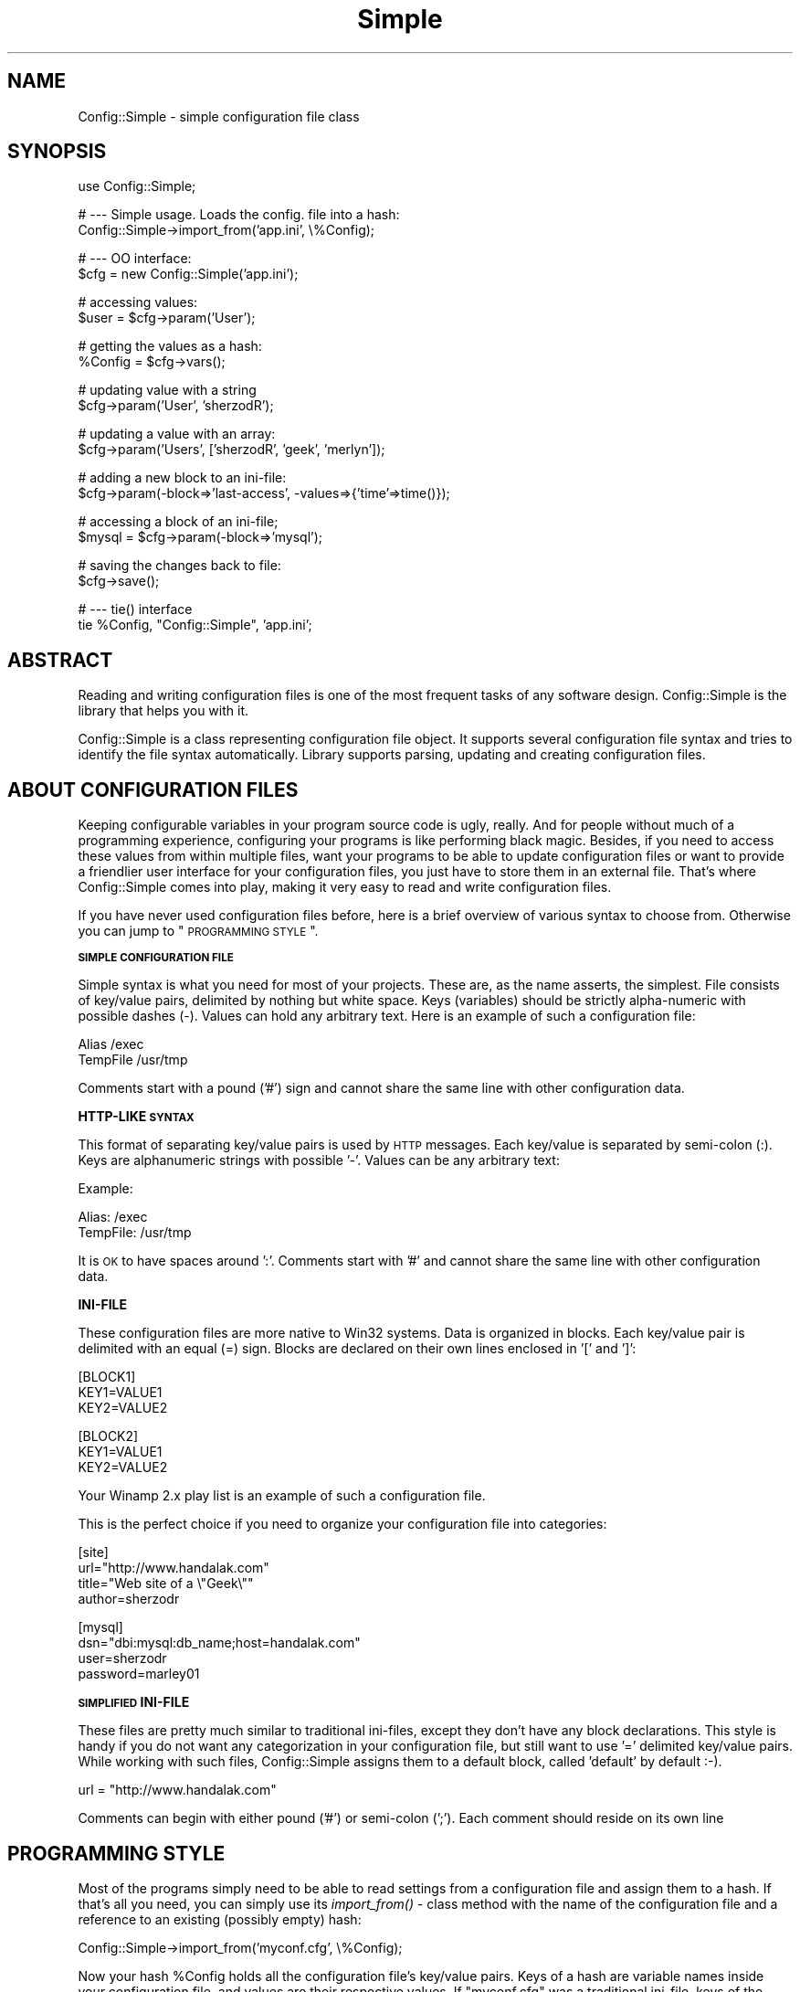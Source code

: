 .\" Automatically generated by Pod::Man v1.37, Pod::Parser v1.32
.\"
.\" Standard preamble:
.\" ========================================================================
.de Sh \" Subsection heading
.br
.if t .Sp
.ne 5
.PP
\fB\\$1\fR
.PP
..
.de Sp \" Vertical space (when we can't use .PP)
.if t .sp .5v
.if n .sp
..
.de Vb \" Begin verbatim text
.ft CW
.nf
.ne \\$1
..
.de Ve \" End verbatim text
.ft R
.fi
..
.\" Set up some character translations and predefined strings.  \*(-- will
.\" give an unbreakable dash, \*(PI will give pi, \*(L" will give a left
.\" double quote, and \*(R" will give a right double quote.  | will give a
.\" real vertical bar.  \*(C+ will give a nicer C++.  Capital omega is used to
.\" do unbreakable dashes and therefore won't be available.  \*(C` and \*(C'
.\" expand to `' in nroff, nothing in troff, for use with C<>.
.tr \(*W-|\(bv\*(Tr
.ds C+ C\v'-.1v'\h'-1p'\s-2+\h'-1p'+\s0\v'.1v'\h'-1p'
.ie n \{\
.    ds -- \(*W-
.    ds PI pi
.    if (\n(.H=4u)&(1m=24u) .ds -- \(*W\h'-12u'\(*W\h'-12u'-\" diablo 10 pitch
.    if (\n(.H=4u)&(1m=20u) .ds -- \(*W\h'-12u'\(*W\h'-8u'-\"  diablo 12 pitch
.    ds L" ""
.    ds R" ""
.    ds C` ""
.    ds C' ""
'br\}
.el\{\
.    ds -- \|\(em\|
.    ds PI \(*p
.    ds L" ``
.    ds R" ''
'br\}
.\"
.\" If the F register is turned on, we'll generate index entries on stderr for
.\" titles (.TH), headers (.SH), subsections (.Sh), items (.Ip), and index
.\" entries marked with X<> in POD.  Of course, you'll have to process the
.\" output yourself in some meaningful fashion.
.if \nF \{\
.    de IX
.    tm Index:\\$1\t\\n%\t"\\$2"
..
.    nr % 0
.    rr F
.\}
.\"
.\" For nroff, turn off justification.  Always turn off hyphenation; it makes
.\" way too many mistakes in technical documents.
.hy 0
.if n .na
.\"
.\" Accent mark definitions (@(#)ms.acc 1.5 88/02/08 SMI; from UCB 4.2).
.\" Fear.  Run.  Save yourself.  No user-serviceable parts.
.    \" fudge factors for nroff and troff
.if n \{\
.    ds #H 0
.    ds #V .8m
.    ds #F .3m
.    ds #[ \f1
.    ds #] \fP
.\}
.if t \{\
.    ds #H ((1u-(\\\\n(.fu%2u))*.13m)
.    ds #V .6m
.    ds #F 0
.    ds #[ \&
.    ds #] \&
.\}
.    \" simple accents for nroff and troff
.if n \{\
.    ds ' \&
.    ds ` \&
.    ds ^ \&
.    ds , \&
.    ds ~ ~
.    ds /
.\}
.if t \{\
.    ds ' \\k:\h'-(\\n(.wu*8/10-\*(#H)'\'\h"|\\n:u"
.    ds ` \\k:\h'-(\\n(.wu*8/10-\*(#H)'\`\h'|\\n:u'
.    ds ^ \\k:\h'-(\\n(.wu*10/11-\*(#H)'^\h'|\\n:u'
.    ds , \\k:\h'-(\\n(.wu*8/10)',\h'|\\n:u'
.    ds ~ \\k:\h'-(\\n(.wu-\*(#H-.1m)'~\h'|\\n:u'
.    ds / \\k:\h'-(\\n(.wu*8/10-\*(#H)'\z\(sl\h'|\\n:u'
.\}
.    \" troff and (daisy-wheel) nroff accents
.ds : \\k:\h'-(\\n(.wu*8/10-\*(#H+.1m+\*(#F)'\v'-\*(#V'\z.\h'.2m+\*(#F'.\h'|\\n:u'\v'\*(#V'
.ds 8 \h'\*(#H'\(*b\h'-\*(#H'
.ds o \\k:\h'-(\\n(.wu+\w'\(de'u-\*(#H)/2u'\v'-.3n'\*(#[\z\(de\v'.3n'\h'|\\n:u'\*(#]
.ds d- \h'\*(#H'\(pd\h'-\w'~'u'\v'-.25m'\f2\(hy\fP\v'.25m'\h'-\*(#H'
.ds D- D\\k:\h'-\w'D'u'\v'-.11m'\z\(hy\v'.11m'\h'|\\n:u'
.ds th \*(#[\v'.3m'\s+1I\s-1\v'-.3m'\h'-(\w'I'u*2/3)'\s-1o\s+1\*(#]
.ds Th \*(#[\s+2I\s-2\h'-\w'I'u*3/5'\v'-.3m'o\v'.3m'\*(#]
.ds ae a\h'-(\w'a'u*4/10)'e
.ds Ae A\h'-(\w'A'u*4/10)'E
.    \" corrections for vroff
.if v .ds ~ \\k:\h'-(\\n(.wu*9/10-\*(#H)'\s-2\u~\d\s+2\h'|\\n:u'
.if v .ds ^ \\k:\h'-(\\n(.wu*10/11-\*(#H)'\v'-.4m'^\v'.4m'\h'|\\n:u'
.    \" for low resolution devices (crt and lpr)
.if \n(.H>23 .if \n(.V>19 \
\{\
.    ds : e
.    ds 8 ss
.    ds o a
.    ds d- d\h'-1'\(ga
.    ds D- D\h'-1'\(hy
.    ds th \o'bp'
.    ds Th \o'LP'
.    ds ae ae
.    ds Ae AE
.\}
.rm #[ #] #H #V #F C
.\" ========================================================================
.\"
.IX Title "Simple 3"
.TH Simple 3 "2005-02-11" "perl v5.8.8" "User Contributed Perl Documentation"
.SH "NAME"
Config::Simple \- simple configuration file class
.SH "SYNOPSIS"
.IX Header "SYNOPSIS"
.Vb 1
\&  use Config::Simple;
.Ve
.PP
.Vb 2
\&  # --- Simple usage. Loads the config. file into a hash:
\&  Config::Simple->import_from('app.ini', \e%Config);
.Ve
.PP
.Vb 2
\&  # --- OO interface:
\&  $cfg = new Config::Simple('app.ini');
.Ve
.PP
.Vb 2
\&  # accessing values:
\&  $user = $cfg->param('User');
.Ve
.PP
.Vb 2
\&  # getting the values as a hash:
\&  %Config = $cfg->vars();
.Ve
.PP
.Vb 2
\&  # updating value with a string
\&  $cfg->param('User', 'sherzodR');
.Ve
.PP
.Vb 2
\&  # updating a value with an array:
\&  $cfg->param('Users', ['sherzodR', 'geek', 'merlyn']);
.Ve
.PP
.Vb 2
\&  # adding a new block to an ini-file:
\&  $cfg->param(-block=>'last-access', -values=>{'time'=>time()});
.Ve
.PP
.Vb 2
\&  # accessing a block of an ini-file;
\&  $mysql = $cfg->param(-block=>'mysql');
.Ve
.PP
.Vb 2
\&  # saving the changes back to file:
\&  $cfg->save();
.Ve
.PP
.Vb 2
\&  # --- tie() interface
\&  tie %Config, "Config::Simple", 'app.ini';
.Ve
.SH "ABSTRACT"
.IX Header "ABSTRACT"
Reading and writing configuration files is one of the most frequent
tasks of any software design. Config::Simple is the library that helps
you with it.
.PP
Config::Simple is a class representing configuration file object. 
It supports several configuration file syntax and tries to identify the 
file syntax automatically. Library supports parsing, updating and creating 
configuration files.
.SH "ABOUT CONFIGURATION FILES"
.IX Header "ABOUT CONFIGURATION FILES"
Keeping configurable variables in your program source code is ugly, really.
And for people without much of a programming experience, configuring
your programs is like performing black magic. Besides, if you need to
access these values from within multiple files, want your programs
to be able to update configuration files or want to provide a friendlier
user interface for your configuration files, you just have to store them in 
an external file. That's where Config::Simple comes into play, making it
very easy to read and write configuration files.
.PP
If you have never used configuration files before, here is a brief
overview of various syntax to choose from. Otherwise you can jump to
\&\*(L"\s-1PROGRAMMING\s0 \s-1STYLE\s0\*(R".
.Sh "\s-1SIMPLE\s0 \s-1CONFIGURATION\s0 \s-1FILE\s0"
.IX Subsection "SIMPLE CONFIGURATION FILE"
Simple syntax is what you need for most of your projects. These
are, as the name asserts, the simplest. File consists of key/value
pairs, delimited by nothing but white space. Keys (variables) should
be strictly alpha-numeric with possible dashes (\-). Values can hold
any arbitrary text. Here is an example of such a configuration file:
.PP
.Vb 2
\&  Alias     /exec
\&  TempFile  /usr/tmp
.Ve
.PP
Comments start with a pound ('#') sign and cannot share the same
line with other configuration data.
.Sh "HTTP-LIKE \s-1SYNTAX\s0"
.IX Subsection "HTTP-LIKE SYNTAX"
This format of separating key/value pairs is used by \s-1HTTP\s0 messages.
Each key/value is separated by semi-colon (:). Keys are alphanumeric
strings with possible '\-'. Values can be any arbitrary text:
.PP
Example:
.PP
.Vb 2
\&  Alias: /exec
\&  TempFile: /usr/tmp
.Ve
.PP
It is \s-1OK\s0 to have spaces around ':'. Comments start with '#' and cannot
share the same line with other configuration data.
.Sh "INI-FILE"
.IX Subsection "INI-FILE"
These configuration files are more native to Win32 systems. Data
is organized in blocks. Each key/value pair is delimited with an
equal (=) sign. Blocks are declared on their own lines enclosed in
\&'[' and ']':
.PP
.Vb 3
\&  [BLOCK1]
\&  KEY1=VALUE1
\&  KEY2=VALUE2
.Ve
.PP
.Vb 3
\&  [BLOCK2]
\&  KEY1=VALUE1
\&  KEY2=VALUE2
.Ve
.PP
Your Winamp 2.x play list is an example of such a configuration file.
.PP
This is the perfect choice if you need to organize your configuration
file into categories:
.PP
.Vb 4
\&  [site]
\&  url="http://www.handalak.com"
\&  title="Web site of a \e"Geek\e""
\&  author=sherzodr
.Ve
.PP
.Vb 4
\&  [mysql]  
\&  dsn="dbi:mysql:db_name;host=handalak.com"
\&  user=sherzodr
\&  password=marley01
.Ve
.Sh "\s-1SIMPLIFIED\s0 INI-FILE"
.IX Subsection "SIMPLIFIED INI-FILE"
These files are pretty much similar to traditional ini\-files, except they don't
have any block declarations. This style is handy if you do not want any categorization
in your configuration file, but still want to use '=' delimited key/value pairs. 
While working with such files, Config::Simple assigns them to a default block, 
called 'default' by default :\-).
.PP
.Vb 1
\&  url = "http://www.handalak.com"
.Ve
.PP
Comments can begin with either pound ('#') or semi-colon (';'). Each comment
should reside on its own line
.SH "PROGRAMMING STYLE"
.IX Header "PROGRAMMING STYLE"
Most of the programs simply need to be able to read settings from a configuration
file and assign them to a hash. If that's all you need, you can simply use
its \fIimport_from()\fR \- class method with the name of the configuration file
and a reference to an existing (possibly empty) hash:
.PP
.Vb 1
\&  Config::Simple->import_from('myconf.cfg', \e%Config);
.Ve
.PP
Now your hash \f(CW%Config\fR holds all the configuration file's key/value pairs.
Keys of a hash are variable names inside your configuration file, and values
are their respective values. If \*(L"myconf.cfg\*(R" was a traditional ini\-file, 
keys of the hash consist of block name and variable delimited with a dot, such
as \*(L"block.var\*(R".
.PP
If that's all you need, you can stop right here. Otherwise, read on. There is
much more Config::Simple offers.
.Sh "\s-1READING\s0 \s-1THE\s0 \s-1CONFIGURATION\s0 \s-1FILE\s0"
.IX Subsection "READING THE CONFIGURATION FILE"
To be able to use more features of the library, you will need to use its object
interface:
.PP
.Vb 1
\&  $cfg = new Config::Simple('app.cfg');
.Ve
.PP
The above line reads and parses the configuration file accordingly.
It tries to guess which syntax is used by passing the file to \fIguess_syntax()\fR method.
Alternatively, you can create an empty object, and only then read the configuration file in:
.PP
.Vb 2
\&  $cfg = new Config::Simple();
\&  $cfg->read('app.cfg');
.Ve
.PP
As in the first example, \fIread()\fR also calls \fIguess_syntax()\fR method on the file.
.PP
If, for any reason, it fails to guess the syntax correctly (which is less likely),
you can try to debug by using its \fIguess_syntax()\fR method. It expects
file handle for a  configuration file and returns the name of a syntax. Return
value is one of \*(L"ini\*(R", \*(L"simple\*(R" or \*(L"http\*(R".
.PP
.Vb 2
\&  open(FH, "app.cfg");
\&  printf("This file uses '%s' syntax\en", $cfg->guess_syntax(\e*FH));
.Ve
.Sh "\s-1ACCESSING\s0 \s-1VALUES\s0"
.IX Subsection "ACCESSING VALUES"
After you read the configuration file in successfully, you can use \fIparam()\fR 
method to access the configuration values. For example:
.PP
.Vb 1
\&  $user = $cfg->param("User");
.Ve
.PP
will return the value of \*(L"User\*(R" from either simple configuration file, or
http-styled configuration as well as simplified ini\-files. To access the
value from a traditional ini\-file, consider the following syntax:
.PP
.Vb 1
\&  $user = $cfg->param("mysql.user");
.Ve
.PP
The above returns the value of \*(L"user\*(R" from within \*(L"[mysql]\*(R" block. Notice the
use of dot \*(L".\*(R" to delimit block and key names.
.PP
Config::Simple also supports \fIvars()\fR method, which, depending on the context
used, returns all the values either as hashref or hash:
.PP
.Vb 2
\&  my %Config = $cfg->vars();
\&  print "Username: $Config{User}";
.Ve
.PP
.Vb 2
\&  # If it was a traditional ini-file:
\&  print "Username: $Config{'mysql.user'}";
.Ve
.PP
If you call \fIvars()\fR in scalar context, you will end up with a reference to a hash:
.PP
.Vb 2
\&  my $Config = $cfg->vars();
\&  print "Username: $Config->{User}";
.Ve
.PP
If you know what you're doing, you can also have an option of importing all the
names from the configuration file into your current name space as global variables.
All the block/key names will be uppercased and will be converted to Perl's valid
variable names; that is, all the dots (block\-key separator) and other '\eW' characters will be 
substituted with underscore '_':
.PP
.Vb 2
\&  $cfg = new Config::Simple('app.cfg');
\&  $cfg->import_names();
.Ve
.PP
.Vb 2
\&  # or, with a single line:
\&  Config::Simple->new('app.cfg')->import_names();
.Ve
.PP
.Vb 1
\&  print STDERR "Debugging mode is on" if $DEBUG_MODE;
.Ve
.PP
In the above example, if there was a variable 'mode' under '[debug]' block,
it will be now accessible via \f(CW$DEBUG_MODE\fR, as opposed to \f(CW$cfg\fR\->param('debug.mode');
.PP
\&\f(CW\*(C`import_names()\*(C'\fR by default imports the values to its caller's name space. 
Optionally, you can specify where to import the values by passing the name of the 
name space as the first argument. It also prevents potential name collisions:
.PP
.Vb 2
\&  Config::Simple->new('app.cfg')->import_names('CFG');
\&  print STDERR "Debugging mode is on" if $CFG::DEBUG_MODE;
.Ve
.PP
If all you want is to import values from a configuration file, the above syntax may still
seem longer than necessary. That's why Config::Simple supports \fIimport_from()\fR \- class method,
which is called with the name of the configuration file. It will call \fIimport_names()\fR for you:
.PP
.Vb 1
\&  Config::Simple->import_from('app.cfg');
.Ve
.PP
The above line imports all the variables into the caller's name space. It's similar to
calling \fIimport_names()\fR on an object. If you pass a string as the second argument,
it will treat it as the alternative name space to import the names into. As we 
already showed in the very first example, you can also pass a reference to an existing
hash as the second argument. In this case, that hash will be modified with the values
of the configuration file.
.PP
.Vb 2
\&  # import into $CFG name space:
\&  Config::Simple->import_from('app.cfg', 'CFG');
.Ve
.PP
.Vb 2
\&  # import into %Config hash:
\&  Config::Simple->import_from('app.cfg', \e%Config);
.Ve
.PP
The above line imports all the values to '\s-1CFG\s0' name space. \fIimport_from()\fR returns
underlying Config::Simple object (which you may not even need anymore):
.PP
.Vb 2
\&  $cfg = Config::Simple->import_from('app.cfg', \emy %Config);
\&  $cfg->write('app.cfg.bak');
.Ve
.Sh "\s-1UPDATING\s0 \s-1THE\s0 \s-1VALUES\s0"
.IX Subsection "UPDATING THE VALUES"
Configuration values, once read into Config::Simple, can be updated from within
your program by using the same \fIparam()\fR method used for accessing them. For example:
.PP
.Vb 1
\&  $cfg->param("User", "sherzodR");
.Ve
.PP
The above line changes the value of \*(L"User\*(R" to \*(L"sherzodR\*(R". Similar syntax is applicable
for ini-files as well:
.PP
.Vb 1
\&  $cfg->param("mysql.user", "sherzodR");
.Ve
.PP
If the key you're trying to update does not exist, it will be created. For example,
to add a new \*(L"[session]\*(R" block to your ini\-file, assuming this block doesn't already
exist:
.PP
.Vb 1
\&  $cfg->param("session.life", "+1M");
.Ve
.PP
You can also delete values calling \fIdelete()\fR method with the name of the variable:
.PP
.Vb 1
\&  $cfg->delete('mysql.user'); # deletes 'user' under [mysql] block
.Ve
.Sh "\s-1SAVING/WRITING\s0 \s-1CONFIGURATION\s0 \s-1FILES\s0"
.IX Subsection "SAVING/WRITING CONFIGURATION FILES"
The above updates to the configuration values are in-memory operations. They
do not reflect in the file itself. To modify the files accordingly, you need to
call either \*(L"\fIwrite()\fR\*(R" or \*(L"\fIsave()\fR\*(R" methods on the object:
.PP
.Vb 1
\&  $cfg->write();
.Ve
.PP
The above line writes the modifications to the configuration file. Alternatively,
you can pass a name to either \fIwrite()\fR or \fIsave()\fR to indicate the name of the
file to create instead of modifying existing configuration file:
.PP
.Vb 1
\&  $cfg->write("app.cfg.bak");
.Ve
.PP
If you want the changes saved at all times, you can turn \f(CW\*(C`autosave\*(C'\fR mode on
by passing true value to \f(CW$cfg\fR\->\fIautosave()\fR. It will make sure before your program
is terminated, all the configuration values are written back to its file:
.PP
.Vb 2
\&  $cfg = new Config::Simple('aff.cfg');
\&  $cfg->autosave(1);
.Ve
.Sh "\s-1CREATING\s0 \s-1CONFIGURATION\s0 \s-1FILES\s0"
.IX Subsection "CREATING CONFIGURATION FILES"
Occasionally, your programs may want to create their own configuration files
on the fly, possibly from a user input. To create a configuration file from
scratch using Config::Simple, simply create an empty configuration file object
and define your syntax. You can do it by either passing \*(L"syntax\*(R" option to \fInew()\fR,
or by calling \fIsyntax()\fR method. Then play with \fIparam()\fR method as you normally would.
When you're done, call \fIwrite()\fR method with the name of the configuration file:
.PP
.Vb 3
\&  $cfg = new Config::Simple(syntax=>'ini');
\&  # or you could also do:
\&  # $cfg->autosave('ini')
.Ve
.PP
.Vb 5
\&  $cfg->param("mysql.dsn", "DBI:mysql:db;host=handalak.com");
\&  $cfg->param("mysql.user", "sherzodr");
\&  $cfg->param("mysql.pass", 'marley01');
\&  $cfg->param("site.title", 'sherzodR "The Geek"');
\&  $cfg->write("new.cfg");
.Ve
.PP
This creates a file \*(L"new.cfg\*(R" with the following content:
.PP
.Vb 2
\&  ; Config::Simple 4.43
\&  ; Sat Mar  8 00:32:49 2003
.Ve
.PP
.Vb 2
\&  [site]
\&  title=sherzodR "The Geek"
.Ve
.PP
.Vb 4
\&  [mysql]
\&  pass=marley01
\&  dsn=DBI:mysql:db;host=handalak.com
\&  user=sherzodr
.Ve
.PP
Neat, huh? Supported syntax keywords are \*(L"ini\*(R", \*(L"simple\*(R" or \*(L"http\*(R". Currently
there is no support for creating simplified ini\-files.
.Sh "\s-1MULTIPLE\s0 \s-1VALUES\s0"
.IX Subsection "MULTIPLE VALUES"
Ever wanted to define array of values in your single configuration variable? I have!
That's why Config::Simple supports this fancy feature as well. Simply separate your values
with a comma:
.PP
.Vb 1
\&  Files hp.cgi, template.html, styles.css
.Ve
.PP
Now \fIparam()\fR method returns an array of values:
.PP
.Vb 2
\&  @files = $cfg->param("Files");
\&  unlink $_ for @files;
.Ve
.PP
If you want a comma as part of a value, enclose the value(s) in double quotes:
.PP
.Vb 1
\&  CVSFiles "hp.cgi,v", "template.html,v", "styles.css,v"
.Ve
.PP
In case you want either of the values to hold literal quote ("), you can
escape it with a backlash:
.PP
.Vb 1
\&  SiteTitle "sherzod \e"The Geek\e""
.Ve
.Sh "\s-1TIE\s0 \s-1INTERFACE\s0"
.IX Subsection "TIE INTERFACE"
If \s-1OO\s0 style intimidates you, and \f(CW\*(C`import_from()\*(C'\fR is too simple for you,
Config::Simple also supports \fItie()\fR interface. This interface allows you to \fItie()\fR
an ordinary Perl hash to the configuration file. From that point on, you can use 
the variable as an ordinary Perl hash. 
.PP
.Vb 1
\&  tie %Config, "Config::Simple", 'app.cfg';
.Ve
.PP
.Vb 3
\&  # Using %Config as an ordinary hash
\&  print "Username is '$Config{User}'\en";
\&  $Config{User} = 'sherzodR';
.Ve
.PP
The difference between \f(CW\*(C`import_from($file, \e%Hash)\*(C'\fR is, all the changes you make
to the hash after \fItie()\fRing it, will also reflect in the configuration file object.
If \fIautosave()\fR was turned on, they will also be written back to file:
.PP
.Vb 2
\&  tie %Config, "Config::Simple", "app.cfg";
\&  tied(%Config)->autosave(1);
.Ve
.PP
To access the method provided in \s-1OO\s0 syntax, you need to get underlying Config::Simple
object. You can do so with \fItied()\fR function:
.PP
.Vb 1
\&  tied(%Config)->write();
.Ve
.PP
\&\s-1WARNING:\s0 tie interface is experimental and not well tested yet. Let me know if you 
encounter a problem.
.SH "MISCELLANEOUS"
.IX Header "MISCELLANEOUS"
.Sh "\s-1CASE\s0 \s-1SENSITIVITY\s0"
.IX Subsection "CASE SENSITIVITY"
By default, configuration file keys and values are case sensitive. Which means,
\&\f(CW$cfg\fR\->param(\*(L"User\*(R") and \f(CW$cfg\fR\->param(\*(L"user\*(R") are referring to two different values.
But it is possible to force Config::Simple to ignore cases all together by enabling
\&\f(CW\*(C`\-lc\*(C'\fR switch while loading the library:
.PP
.Vb 1
\&  use Config::Simple ('-lc');
.Ve
.PP
\&\s-1WARNING:\s0 If you call \fIwrite()\fR or \fIsave()\fR, while working on \f(CW\*(C`\-lc\*(C'\fR mode, all the case
information of the original file will be lost. So use it if you know what you're doing.
.Sh "\s-1USING\s0 \s-1QUOTES\s0"
.IX Subsection "USING QUOTES"
Some people suggest if values consist of none alpha-numeric strings, they should be
enclosed in double quotes. Well, says them! Although Config::Simple supports parsing
such configuration files already, it doesn't follow this rule while writing them. 
If you really need it to generate such compatible configuration files, \f(CW\*(C`\-strict\*(C'\fR
switch is what you need:
.PP
.Vb 1
\&  use Config::Simple '-strict';
.Ve
.PP
Now, when you write the configuration data back to files, if values hold any none alpha-numeric
strings, they will be quoted accordingly. All the double quotes that are part of the
value will be escaped with a backslash.
.Sh "\s-1EXCEPTION\s0 \s-1HANDLING\s0"
.IX Subsection "EXCEPTION HANDLING"
Config::Simple doesn't believe in dying that easily (unless you insult it using wrong syntax).
It leaves the decision to the programmer implementing the library. You can use its \fIerror()\fR \-
class method to access underlying error message. Methods that require you to check
for their return values are \fIread()\fR and \fIwrite()\fR. If you pass filename to \fInew()\fR, you will
need to check its return value as well. They return any true value indicating success,
undef otherwise:
.PP
.Vb 2
\&  # following new() always returns true:
\&  $cfg = new Config::Simple();
.Ve
.PP
.Vb 2
\&  # read() can fail:
\&  $cfg->read('app.cfg') or die $cfg->error();
.Ve
.PP
.Vb 2
\&  # following new() can fail:
\&  $cfg = new Config::Simple('app.cfg') or die Config::Simple->error();
.Ve
.PP
.Vb 2
\&  # import_from() calls read(), so it can fail:
\&  Config::Simple->import_from('app.cfg', \e%Config) or die Config::Simple->error();
.Ve
.PP
.Vb 2
\&  # write() may fail:
\&  $cfg->write() or die $cfg->error();
.Ve
.PP
.Vb 2
\&  # tie() may fail, since it calls new() with a filename
\&  tie %Config, "Config::Simple", 'app.cfg' or die Config::Simple->error();
.Ve
.SH "METHODS"
.IX Header "METHODS"
.IP "\fInew()\fR" 4
.IX Item "new()"
\&\- constructor. Optionally accepts several arguments. Returns Config::Simple object.
Supported arguments are \fBfilename\fR, \fBsyntax\fR, \fBautosave\fR. If there is a single
argument, will be treated as the name of the configuration file.
.IP "autosave([$bool])" 4
.IX Item "autosave([$bool])"
\&\- turns 'autosave' mode on if passed true argument. Returns current autosave mode
if used without arguments. In 'autosave' mode Config::Simple writes all the changes
back to its file without you having to call \fIwrite()\fR or \fIsave()\fR
.IP "\fIread()\fR" 4
.IX Item "read()"
\&\- accepts name  of the configuration file to parse. Before that, it tries to 
guess the syntax of the file by calling \fIguess_syntax()\fR method. Then calls either of
\&\fIparse_ini_file()\fR, \fIparse_cfg_file()\fR or \fIparse_http_file()\fR accordingly. If the name
of the file is provided to the constructor \- \fInew()\fR, there is no need to call \fIread()\fR.
.IP "param([$name], [$value])" 4
.IX Item "param([$name], [$value])"
\&\- used for accessing and updating configuration variables. If used with no arguments
returns all the available names from the configuration file.
.IP "delete($name)" 4
.IX Item "delete($name)"
\&\- deletes a variable from a configuration file. \f(CW$name\fR has the same meaning and syntax
as it does in param($name)
.IP "\fIclear()\fR" 4
.IX Item "clear()"
\&\- clears all the data from the object. Calling \fIsave()\fR or turning \fIautosave()\fR on results
in an empty configuration file as well.
.IP "\fIvars()\fR" 4
.IX Item "vars()"
\&\- depending on the context used, returns all the values available in the configuration
file either as a hash or a reference to a hash
.IP "import_names([$NS])" 4
.IX Item "import_names([$NS])"
\&\- imports all the names from the configuration file to the caller's name space. Optional
argument, if passed, will be treated as the name space variables to be imported into.
All the names will be uppercased. Non-alphanumeric strings in the values will be underscored
.ie n .IP "import_from($file, \e%hash | $NS)" 4
.el .IP "import_from($file, \e%hash | \f(CW$NS\fR)" 4
.IX Item "import_from($file, %hash | $NS)"
\&\- class method. If the second argument is a reference to an existing hash, it will
load all the configuration contents into that hash. If the second argument is a 
string, it will be treated as the name space variables should be imported into, just
like \fIimport_names()\fR does.
.IP "get_block($name)" 4
.IX Item "get_block($name)"
is mostly used for accessing blocks in ini-styled configuration files. 
Returns a hashref of all the key/value pairs of a given block. Also supported by \fIparam()\fR
method with the help of \*(L"\-block\*(R" option:
.Sp
.Vb 3
\&  $hash = $cfg->get_block('Project');
\&  # is the same as saying:
\&  $hash = $cfg->param(-block=>'Project');
.Ve
.ie n .IP "set_block($name, $values)" 4
.el .IP "set_block($name, \f(CW$values\fR)" 4
.IX Item "set_block($name, $values)"
used in assigning contents to a block in ini-styled configuration files. \f(CW$name\fR should
be the name of a [block], and \f(CW$values\fR is assumed to be a hashref mapping key/value pairs.
Also supported by \fIparam()\fR method with the help of \*(L"\-block\*(R" and \*(L"\-value\*(R" (or \*(L"\-values\*(R") options:
.Sp
.Vb 3
\&  $cfg->set_block('Project', {Count=>3, 'Multiple Column' => 20});
\&  # is the same as:
\&  $cfg->param(-block=>'Project', -value=>{Count=>3, 'Multiple Column' => 20});
.Ve
.Sp
Warning: all the contents of a block, if previously existed will be wiped out.
If you want to set specific key/value pairs, use explicit method:
.Sp
.Vb 1
\&  $cfg->param('Project.Count', 3);
.Ve
.IP "\fIas_string()\fR" 4
.IX Item "as_string()"
\&\- returns the configuration file as a chunk of text. It is the same text used by
\&\fIwrite()\fR and \fIsave()\fR to store the new configuration file back to file.
.IP "\fIwrite()\fR" 4
.IX Item "write()"
\&\- writes the configuration file into disk. Argument, if passed, will be treated
as the name of the file configuration variables should be saved in.
.IP "\fIsave()\fR" 4
.IX Item "save()"
\&\- same as \fIwrite()\fR.
.IP "\fIdump()\fR" 4
.IX Item "dump()"
\&\- for debugging only. Dumps the whole Config::Simple object using Data::Dumper.
Argument, if passed, will be treated as the name of the file object should be dumped in.
The second argument specifies amount of indentation as documented in Data::Dumper
manual. Default indent size is 2.
.IP "\fIerror()\fR" 4
.IX Item "error()"
\&\- returns the last error message from read/write or import_* operations.
.SH "TODO"
.IX Header "TODO"
.IP "\(bu" 4
Support for lines with continuation character, '\e'. Currently its support
is restricted and quite possibly buggy.
.IP "\(bu" 4
Retaining comments while writing the configuration files back and/or methods for
manipulating comments. Everyone loves comments!
.IP "\(bu" 4
Retain the order of the blocks and other variables in the configuration files.
.SH "BUGS"
.IX Header "BUGS"
Submit bugs and possibly patches to Sherzod B. Ruzmetov <sherzodr@cpan.org>.
.SH "CREDITS"
.IX Header "CREDITS"
.IP "Michael Caldwell (mjc@mjcnet.com)" 4
.IX Item "Michael Caldwell (mjc@mjcnet.com)"
whitespace support, \f(CW\*(C`\-lc\*(C'\fR switch and for various bug fixes
.IP "Scott Weinstein (Scott.Weinstein@lazard.com)" 4
.IX Item "Scott Weinstein (Scott.Weinstein@lazard.com)"
bug fix in \s-1TIEHASH\s0
.IP "Ruslan U. Zakirov <cubic@wr.miee.ru>" 4
.IX Item "Ruslan U. Zakirov <cubic@wr.miee.ru>"
default name space suggestion and patch
.IP "Hirosi Taguti" 4
.IX Item "Hirosi Taguti"
\&\fIimport_names()\fR and \fIimport_from()\fR idea.
.IP "Vitaly Kushneriuk" 4
.IX Item "Vitaly Kushneriuk"
for bug fixes and suggestions
.SH "COPYRIGHT"
.IX Header "COPYRIGHT"
.Vb 1
\&  Copyright (C) 2002-2003 Sherzod B. Ruzmetov.
.Ve
.PP
.Vb 2
\&  This software is free library. You can modify and/or distribute it
\&  under the same terms as Perl itself
.Ve
.SH "AUTHOR"
.IX Header "AUTHOR"
.Vb 2
\&  Sherzod B. Ruzmetov E<lt>sherzodr@cpan.orgE<gt>
\&  URI: http://author.handalak.com
.Ve
.SH "SEE ALSO"
.IX Header "SEE ALSO"
Config::General, Config::Simple, Config::Tiny
